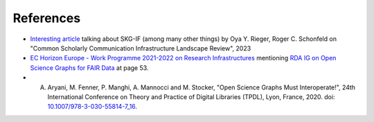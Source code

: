 References
##################


- `Interesting article <https://sr.ithaka.org/publications/common-scholarly-communication-infrastructure-landscape-review>`_ talking about SKG-IF (among many other things) by Oya Y. Rieger, Roger C. Schonfeld on "Common Scholarly Communication Infrastructure Landscape Review", 2023
- `EC Horizon Europe - Work Programme 2021-2022 on Research Infrastructures <https://ec.europa.eu/info/funding-tenders/opportunities/docs/2021-2027/horizon/wp-call/2021-2022/wp-3-research-infrastructures_horizon-2021-2022_en.pdf>`_  mentioning `RDA IG on Open Science Graphs for FAIR Data <https://www.rd-alliance.org/groups/open-science-graphs-fair-data-ig>`_ at page 53.
- A. Aryani, M. Fenner, P. Manghi, A. Mannocci and M. Stocker, "Open Science Graphs Must Interoperate!", 24th International Conference on Theory and Practice of Digital Libraries (TPDL), Lyon, France, 2020. doi: `10.1007/978-3-030-55814-7_16 <https://link.springer.com/chapter/10.1007/978-3-030-55814-7_16>`_.
